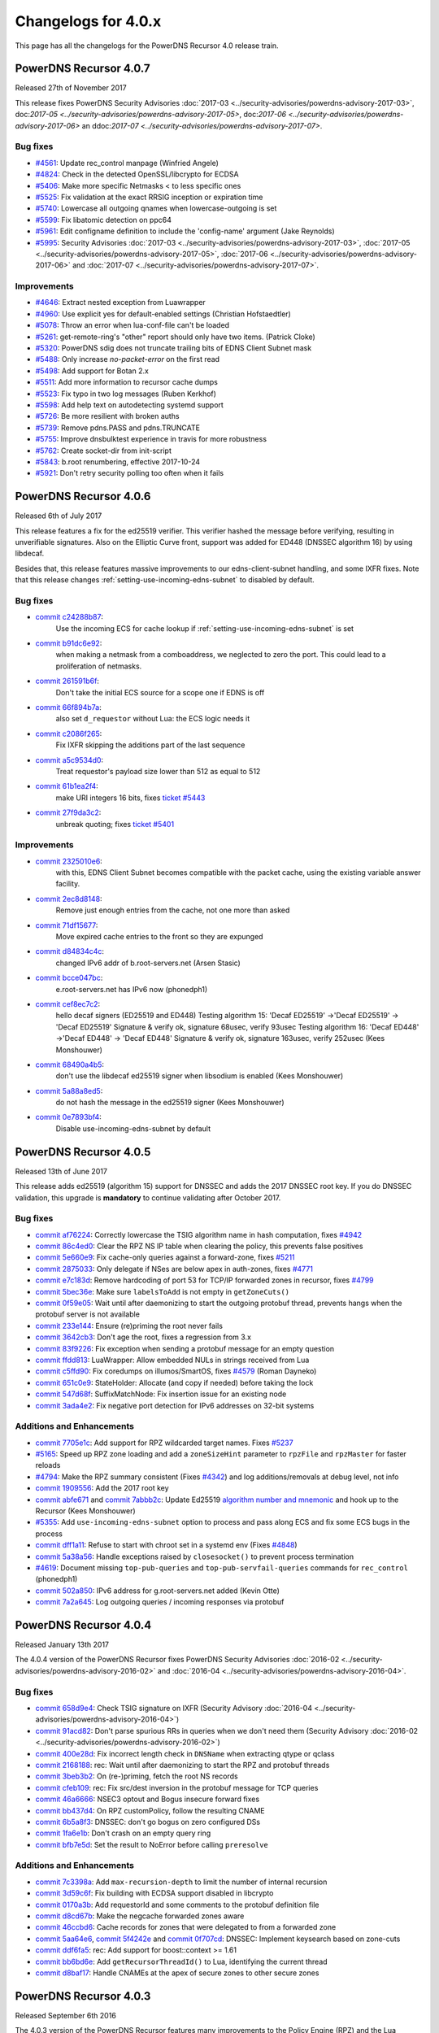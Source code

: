 Changelogs for 4.0.x
====================

This page has all the changelogs for the PowerDNS Recursor 4.0 release train.

PowerDNS Recursor 4.0.7
-----------------------

Released 27th of November 2017

This release fixes PowerDNS Security Advisories :doc:`2017-03 <../security-advisories/powerdns-advisory-2017-03>`,
doc:`2017-05 <../security-advisories/powerdns-advisory-2017-05>`, doc:`2017-06 <../security-advisories/powerdns-advisory-2017-06>`
an ddoc:`2017-07 <../security-advisories/powerdns-advisory-2017-07>`.

Bug fixes
^^^^^^^^^

- `#4561 <https://github.com/PowerDNS/pdns/pull/4561>`__: Update rec_control manpage (Winfried Angele)
- `#4824 <https://github.com/PowerDNS/pdns/pull/4824>`__: Check in the detected OpenSSL/libcrypto for ECDSA
- `#5406 <https://github.com/PowerDNS/pdns/pull/5406>`__: Make more specific Netmasks < to less specific ones
- `#5525 <https://github.com/PowerDNS/pdns/pull/5525>`__: Fix validation at the exact RRSIG inception or expiration time
- `#5740 <https://github.com/PowerDNS/pdns/pull/5740>`__: Lowercase all outgoing qnames when lowercase-outgoing is set
- `#5599 <https://github.com/PowerDNS/pdns/pull/5599>`__: Fix libatomic detection on ppc64
- `#5961 <https://github.com/PowerDNS/pdns/pull/5961>`__: Edit configname definition to include the 'config-name' argument (Jake Reynolds)
- `#5995 <https://github.com/PowerDNS/pdns/pull/5995>`__: Security Advisories :doc:`2017-03 <../security-advisories/powerdns-advisory-2017-03>`,
  :doc:`2017-05 <../security-advisories/powerdns-advisory-2017-05>`, :doc:`2017-06 <../security-advisories/powerdns-advisory-2017-06>` and
  :doc:`2017-07 <../security-advisories/powerdns-advisory-2017-07>`.

Improvements
^^^^^^^^^^^^

- `#4646 <https://github.com/PowerDNS/pdns/pull/4646>`__: Extract nested exception from Luawrapper
- `#4960 <https://github.com/PowerDNS/pdns/pull/4960>`__: Use explicit yes for default-enabled settings (Christian Hofstaedtler)
- `#5078 <https://github.com/PowerDNS/pdns/pull/5078>`__: Throw an error when lua-conf-file can't be loaded
- `#5261 <https://github.com/PowerDNS/pdns/pull/5261>`__: get-remote-ring's "other" report should only have two items. (Patrick Cloke)
- `#5320 <https://github.com/PowerDNS/pdns/pull/5320>`__: PowerDNS sdig does not truncate trailing bits of EDNS Client Subnet mask
- `#5488 <https://github.com/PowerDNS/pdns/pull/5488>`__: Only increase `no-packet-error` on the first read
- `#5498 <https://github.com/PowerDNS/pdns/pull/5498>`__: Add support for Botan 2.x
- `#5511 <https://github.com/PowerDNS/pdns/pull/5511>`__: Add more information to recursor cache dumps
- `#5523 <https://github.com/PowerDNS/pdns/pull/5523>`__: Fix typo in two log messages (Ruben Kerkhof)
- `#5598 <https://github.com/PowerDNS/pdns/pull/5598>`__: Add help text on autodetecting systemd support
- `#5726 <https://github.com/PowerDNS/pdns/pull/5726>`__: Be more resilient with broken auths
- `#5739 <https://github.com/PowerDNS/pdns/pull/5739>`__: Remove pdns.PASS and pdns.TRUNCATE
- `#5755 <https://github.com/PowerDNS/pdns/pull/5755>`__: Improve dnsbulktest experience in travis for more robustness
- `#5762 <https://github.com/PowerDNS/pdns/pull/5762>`__: Create socket-dir from init-script
- `#5843 <https://github.com/PowerDNS/pdns/pull/5843>`__: b.root renumbering, effective 2017-10-24
- `#5921 <https://github.com/PowerDNS/pdns/pull/5921>`__: Don't retry security polling too often when it fails


PowerDNS Recursor 4.0.6
-----------------------

Released 6th of July 2017

This release features a fix for the ed25519 verifier.
This verifier hashed the message before verifying, resulting in unverifiable signatures.
Also on the Elliptic Curve front, support was added for ED448 (DNSSEC algorithm 16) by using libdecaf.

Besides that, this release features massive improvements to our edns-client-subnet handling, and some IXFR fixes.
Note that this release changes :ref:`setting-use-incoming-edns-subnet` to disabled by default.

Bug fixes
^^^^^^^^^

- `commit c24288b87 <https://github.com/PowerDNS/pdns/commit/c24288b87>`__:
   Use the incoming ECS for cache lookup if :ref:`setting-use-incoming-edns-subnet` is set
- `commit b91dc6e92 <https://github.com/PowerDNS/pdns/commit/b91dc6e92>`__:
   when making a netmask from a comboaddress, we neglected to zero the port. This could lead to a proliferation of netmasks.
- `commit 261591b6f <https://github.com/PowerDNS/pdns/commit/261591b6f>`__:
   Don't take the initial ECS source for a scope one if EDNS is off
- `commit 66f894b7a <https://github.com/PowerDNS/pdns/commit/66f894b7a>`__:
   also set ``d_requestor`` without Lua: the ECS logic needs it
- `commit c2086f265 <https://github.com/PowerDNS/pdns/commit/c2086f265>`__:
   Fix IXFR skipping the additions part of the last sequence
- `commit a5c9534d0 <https://github.com/PowerDNS/pdns/commit/a5c9534d0>`__:
   Treat requestor's payload size lower than 512 as equal to 512
- `commit 61b1ea2f4 <https://github.com/PowerDNS/pdns/commit/61b1ea2f4>`__:
   make URI integers 16 bits, fixes `ticket #5443 <https://github.com/PowerDNS/pdns/issues/5443>`__
- `commit 27f9da3c2 <https://github.com/PowerDNS/pdns/commit/27f9da3c2>`__:
   unbreak quoting; fixes `ticket #5401 <https://github.com/PowerDNS/pdns/issues/5401>`__

Improvements
^^^^^^^^^^^^

- `commit 2325010e6 <https://github.com/PowerDNS/pdns/commit/2325010e6>`__:
   with this, EDNS Client Subnet becomes compatible with the packet cache, using the existing variable answer facility.
- `commit 2ec8d8148 <https://github.com/PowerDNS/pdns/commit/2ec8d8148>`__:
   Remove just enough entries from the cache, not one more than asked
- `commit 71df15677 <https://github.com/PowerDNS/pdns/commit/71df15677>`__:
   Move expired cache entries to the front so they are expunged
- `commit d84834c4c <https://github.com/PowerDNS/pdns/commit/d84834c4c>`__:
   changed IPv6 addr of b.root-servers.net (Arsen Stasic)
- `commit bcce047bc <https://github.com/PowerDNS/pdns/commit/bcce047bc>`__:
   e.root-servers.net has IPv6 now (phonedph1)
- `commit cef8ec7c2 <https://github.com/PowerDNS/pdns/commit/cef8ec7c2>`__:
   hello decaf signers (ED25519 and ED448) Testing algorithm 15: 'Decaf ED25519' ->'Decaf ED25519' -> 'Decaf ED25519' Signature & verify ok, signature 68usec, verify 93usec Testing algorithm 16: 'Decaf ED448' ->'Decaf ED448' -> 'Decaf ED448' Signature & verify ok, signature 163usec, verify 252usec (Kees Monshouwer)
- `commit 68490a4b5 <https://github.com/PowerDNS/pdns/commit/68490a4b5>`__:
   don't use the libdecaf ed25519 signer when libsodium is enabled (Kees Monshouwer)
- `commit 5a88a8ed5 <https://github.com/PowerDNS/pdns/commit/5a88a8ed5>`__:
   do not hash the message in the ed25519 signer (Kees Monshouwer)
- `commit 0e7893bf4 <https://github.com/PowerDNS/pdns/commit/0e7893bf4>`__:
   Disable use-incoming-edns-subnet by default


PowerDNS Recursor 4.0.5
-----------------------

Released 13th of June 2017

This release adds ed25519 (algorithm 15) support for DNSSEC and adds the
2017 DNSSEC root key. If you do DNSSEC validation, this upgrade is
**mandatory** to continue validating after October 2017.

Bug fixes
^^^^^^^^^

-  `commit af76224 <https://github.com/PowerDNS/pdns/commit/af76224>`__:
   Correctly lowercase the TSIG algorithm name in hash computation,
   fixes `#4942 <https://github.com/PowerDNS/pdns/issues/4942>`__
-  `commit 86c4ed0 <https://github.com/PowerDNS/pdns/commit/86c4ed0>`__:
   Clear the RPZ NS IP table when clearing the policy, this prevents
   false positives
-  `commit 5e660e9 <https://github.com/PowerDNS/pdns/commit/5e660e9>`__:
   Fix cache-only queries against a forward-zone, fixes
   `#5211 <https://github.com/PowerDNS/pdns/issues/5211>`__
-  `commit 2875033 <https://github.com/PowerDNS/pdns/commit/2875033>`__:
   Only delegate if NSes are below apex in auth-zones, fixes
   `#4771 <https://github.com/PowerDNS/pdns/issues/4771>`__
-  `commit e7c183d <https://github.com/PowerDNS/pdns/commit/e7c183d>`__:
   Remove hardcoding of port 53 for TCP/IP forwarded zones in recursor,
   fixes `#4799 <https://github.com/PowerDNS/pdns/issues/4799>`__
-  `commit 5bec36e <https://github.com/PowerDNS/pdns/commit/5bec36e>`__:
   Make sure ``labelsToAdd`` is not empty in ``getZoneCuts()``
-  `commit 0f59e05 <https://github.com/PowerDNS/pdns/commit/0f59e05>`__:
   Wait until after daemonizing to start the outgoing protobuf thread,
   prevents hangs when the protobuf server is not available
-  `commit 233e144 <https://github.com/PowerDNS/pdns/commit/233e144>`__:
   Ensure (re)priming the root never fails
-  `commit 3642cb3 <https://github.com/PowerDNS/pdns/commit/3642cb3>`__:
   Don't age the root, fixes a regression from 3.x
-  `commit 83f9226 <https://github.com/PowerDNS/pdns/commit/83f9226>`__:
   Fix exception when sending a protobuf message for an empty question
-  `commit ffdd813 <https://github.com/PowerDNS/pdns/commit/ffdd813>`__:
   LuaWrapper: Allow embedded NULs in strings received from Lua
-  `commit c5ffd90 <https://github.com/PowerDNS/pdns/commit/c5ffd90>`__:
   Fix coredumps on illumos/SmartOS, fixes
   `#4579 <https://github.com/PowerDNS/pdns/issues/4579>`__ (Roman
   Dayneko)
-  `commit 651c0e9 <https://github.com/PowerDNS/pdns/commit/651c0e9>`__:
   StateHolder: Allocate (and copy if needed) before taking the lock
-  `commit 547d68f <https://github.com/PowerDNS/pdns/commit/547d68f>`__:
   SuffixMatchNode: Fix insertion issue for an existing node
-  `commit 3ada4e2 <https://github.com/PowerDNS/pdns/commit/3ada4e2>`__:
   Fix negative port detection for IPv6 addresses on 32-bit systems

Additions and Enhancements
^^^^^^^^^^^^^^^^^^^^^^^^^^

-  `commit 7705e1c <https://github.com/PowerDNS/pdns/commit/7705e1c>`__:
   Add support for RPZ wildcarded target names. Fixes
   `#5237 <https://github.com/PowerDNS/pdns/issues/5237>`__
-  `#5165 <https://github.com/PowerDNS/pdns/pull/5165>`__: Speed up RPZ
   zone loading and add a ``zoneSizeHint`` parameter to ``rpzFile`` and
   ``rpzMaster`` for faster reloads
-  `#4794 <https://github.com/PowerDNS/pdns/issues/4794>`__: Make the
   RPZ summary consistent (Fixes
   `#4342 <https://github.com/PowerDNS/pdns/issues/4342>`__) and log
   additions/removals at debug level, not info
-  `commit 1909556 <https://github.com/PowerDNS/pdns/commit/1909556>`__:
   Add the 2017 root key
-  `commit abfe671 <https://github.com/PowerDNS/pdns/commit/abfe671>`__
   and `commit
   7abbb2c <https://github.com/PowerDNS/pdns/commit/7abbb2c>`__: Update
   Ed25519 `algorithm number and
   mnemonic <http://www.iana.org/assignments/dns-sec-alg-numbers/dns-sec-alg-numbers.xhtml>`__
   and hook up to the Recursor (Kees Monshouwer)
-  `#5355 <https://github.com/PowerDNS/pdns/pull/5355>`__: Add
   ``use-incoming-edns-subnet`` option to process and pass along ECS and
   fix some ECS bugs in the process
-  `commit dff1a11 <https://github.com/PowerDNS/pdns/commit/dff1a11>`__:
   Refuse to start with chroot set in a systemd env (Fixes
   `#4848 <https://github.com/PowerDNS/pdns/issues/4848>`__)
-  `commit 5a38a56 <https://github.com/PowerDNS/pdns/commit/5a38a56>`__:
   Handle exceptions raised by ``closesocket()`` to prevent process
   termination
-  `#4619 <https://github.com/PowerDNS/pdns/issues/4619>`__: Document
   missing ``top-pub-queries`` and ``top-pub-servfail-queries`` commands
   for ``rec_control`` (phonedph1)
-  `commit 502a850 <https://github.com/PowerDNS/pdns/commit/502a850>`__:
   IPv6 address for g.root-servers.net added (Kevin Otte)
-  `commit 7a2a645 <https://github.com/PowerDNS/pdns/commit/7a2a645>`__:
   Log outgoing queries / incoming responses via protobuf

PowerDNS Recursor 4.0.4
-----------------------

Released January 13th 2017

The 4.0.4 version of the PowerDNS Recursor fixes PowerDNS Security
Advisories :doc:`2016-02 <../security-advisories/powerdns-advisory-2016-02>` and
:doc:`2016-04 <../security-advisories/powerdns-advisory-2016-04>`.

Bug fixes
^^^^^^^^^

-  `commit 658d9e4 <https://github.com/PowerDNS/pdns/commit/658d9e4>`__:
   Check TSIG signature on IXFR (Security Advisory
   :doc:`2016-04 <../security-advisories/powerdns-advisory-2016-04>`)
-  `commit 91acd82 <https://github.com/PowerDNS/pdns/commit/91acd82>`__:
   Don't parse spurious RRs in queries when we don't need them (Security
   Advisory :doc:`2016-02 <../security-advisories/powerdns-advisory-2016-02>`)
-  `commit 400e28d <https://github.com/PowerDNS/pdns/commit/400e28d>`__:
   Fix incorrect length check in ``DNSName`` when extracting qtype or
   qclass
-  `commit 2168188 <https://github.com/PowerDNS/pdns/commit/2168188>`__:
   rec: Wait until after daemonizing to start the RPZ and protobuf
   threads
-  `commit 3beb3b2 <https://github.com/PowerDNS/pdns/commit/3beb3b2>`__:
   On (re-)priming, fetch the root NS records
-  `commit cfeb109 <https://github.com/PowerDNS/pdns/commit/cfeb109>`__:
   rec: Fix src/dest inversion in the protobuf message for TCP queries
-  `commit 46a6666 <https://github.com/PowerDNS/pdns/commit/46a6666>`__:
   NSEC3 optout and Bogus insecure forward fixes
-  `commit bb437d4 <https://github.com/PowerDNS/pdns/commit/bb437d4>`__:
   On RPZ customPolicy, follow the resulting CNAME
-  `commit 6b5a8f3 <https://github.com/PowerDNS/pdns/commit/6b5a8f3>`__:
   DNSSEC: don't go bogus on zero configured DSs
-  `commit 1fa6e1b <https://github.com/PowerDNS/pdns/commit/1fa6e1b>`__:
   Don't crash on an empty query ring
-  `commit bfb7e5d <https://github.com/PowerDNS/pdns/commit/bfb7e5d>`__:
   Set the result to NoError before calling ``preresolve``

Additions and Enhancements
^^^^^^^^^^^^^^^^^^^^^^^^^^

-  `commit 7c3398a <https://github.com/PowerDNS/pdns/commit/7c3398a>`__:
   Add ``max-recursion-depth`` to limit the number of internal recursion
-  `commit 3d59c6f <https://github.com/PowerDNS/pdns/commit/3d59c6f>`__:
   Fix building with ECDSA support disabled in libcrypto
-  `commit 0170a3b <https://github.com/PowerDNS/pdns/commit/0170a3b>`__:
   Add requestorId and some comments to the protobuf definition file
-  `commit d8cd67b <https://github.com/PowerDNS/pdns/commit/d8cd67b>`__:
   Make the negcache forwarded zones aware
-  `commit 46ccbd6 <https://github.com/PowerDNS/pdns/commit/46ccbd6>`__:
   Cache records for zones that were delegated to from a forwarded zone
-  `commit 5aa64e6 <https://github.com/PowerDNS/pdns/commit/5aa64e6>`__,
   `commit 5f4242e <https://github.com/PowerDNS/pdns/commit/5f4242e>`__
   and `commit
   0f707cd <https://github.com/PowerDNS/pdns/commit/0f707cd>`__: DNSSEC:
   Implement keysearch based on zone-cuts
-  `commit ddf6fa5 <https://github.com/PowerDNS/pdns/commit/ddf6fa5>`__:
   rec: Add support for boost::context >= 1.61
-  `commit bb6bd6e <https://github.com/PowerDNS/pdns/commit/bb6bd6e>`__:
   Add ``getRecursorThreadId()`` to Lua, identifying the current thread
-  `commit d8baf17 <https://github.com/PowerDNS/pdns/commit/d8baf17>`__:
   Handle CNAMEs at the apex of secure zones to other secure zones

PowerDNS Recursor 4.0.3
-----------------------

Released September 6th 2016

The 4.0.3 version of the PowerDNS Recursor features many improvements to
the Policy Engine (RPZ) and the Lua bindings to it. We would like to
thank Wim (`42wim <https://github.com/42wim>`__) for testing and
reporting on the RPZ module.

Bug fixes
^^^^^^^^^

-  `#4350 <https://github.com/PowerDNS/pdns/pull/4350>`__: Call
   ``gettag()`` for TCP queries
-  `#4376 <https://github.com/PowerDNS/pdns/pull/4376>`__: Fix the use
   of an uninitialized filtering policy
-  `#4381 <https://github.com/PowerDNS/pdns/pull/4381>`__: Parse
   query-local-address before lua-config-file
-  `#4383 <https://github.com/PowerDNS/pdns/pull/4383>`__: Fix accessing
   an empty policyCustom, policyName from Lua
-  `#4387 <https://github.com/PowerDNS/pdns/pull/4387>`__: ComboAddress:
   don't allow invalid ports
-  `#4388 <https://github.com/PowerDNS/pdns/pull/4388>`__: Fix RPZ
   default policy not being applied over IXFR
-  `#4391 <https://github.com/PowerDNS/pdns/pull/4391>`__: DNSSEC:
   Actually follow RFC 7646 §2.1
-  `#4396 <https://github.com/PowerDNS/pdns/pull/4396>`__: Add boost
   context ldflags so freebsd builds can find the libs
-  `#4402 <https://github.com/PowerDNS/pdns/pull/4402>`__: Ignore NS
   records in a RPZ zone received over IXFR
-  `#4403 <https://github.com/PowerDNS/pdns/pull/4403>`__: Fix build
   with OpenSSL 1.1.0 final
-  `#4404 <https://github.com/PowerDNS/pdns/pull/4404>`__: Don't
   validate when a Lua hook took the query
-  `#4425 <https://github.com/PowerDNS/pdns/pull/4425>`__: Fix a
   protobuf regression (requestor/responder mix-up)

Additions and Enhancements
^^^^^^^^^^^^^^^^^^^^^^^^^^

-  `#4394 <https://github.com/PowerDNS/pdns/pull/4394>`__: Support Boost
   1.61+ fcontext
-  `#4402 <https://github.com/PowerDNS/pdns/pull/4402>`__: Add Lua
   binding for DNSRecord::d\_place

PowerDNS Recursor 4.0.2
-----------------------

Released August 26th 2016

This release fixes a regression in 4.x where CNAME records for DNSSEC
signed domains were not sorted before the final answers, leading to some
clients (notably some versions of Chrome) not being able to extract the
required answer from the packet. This happened exclusively for DNSSEC
signed domains, but the problem happens even for clients not requesting
DNSSEC validation.

Further fixes and changes can be found below:

Bug fixes
^^^^^^^^^

-  `#4264 <https://github.com/PowerDNS/pdns/pull/4264>`__: Set
   ``dq.rcode`` before calling postresolve
-  `#4294 <https://github.com/PowerDNS/pdns/pull/4294>`__: Honor PIE
   flags.
-  `#4310 <https://github.com/PowerDNS/pdns/pull/4310>`__: Fix build
   with LibreSSL, for which OPENSSL\_VERSION\_NUMBER is irrelevant
-  `#4340 <https://github.com/PowerDNS/pdns/pull/4340>`__: Don't shuffle
   CNAME records.
-  `#4354 <https://github.com/PowerDNS/pdns/pull/4354>`__: Fix
   delegation-only

Additions and enhancements
^^^^^^^^^^^^^^^^^^^^^^^^^^

-  `#4288 <https://github.com/PowerDNS/pdns/pull/4288>`__: Respect the
   timeout when connecting to a protobuf server
-  `#4300 <https://github.com/PowerDNS/pdns/pull/4300>`__: allow newDN
   to take a DNSName in; document missing methods
-  `#4301 <https://github.com/PowerDNS/pdns/pull/4301>`__: expose SMN
   toString to lua
-  `#4318 <https://github.com/PowerDNS/pdns/pull/4318>`__: Anonymize the
   protobuf ECS value as well
-  `#4324 <https://github.com/PowerDNS/pdns/pull/4324>`__: Allow Lua
   access to the result of the Policy Engine decision, skip RPZ, finish
   RPZ implementation
-  `#4349 <https://github.com/PowerDNS/pdns/pull/4349>`__: Remove unused
   ``DNSPacket::d_qlen``
-  `#4351 <https://github.com/PowerDNS/pdns/pull/4351>`__: RPZ: Use
   query-local-address(6) by default
-  `#4357 <https://github.com/PowerDNS/pdns/pull/4357>`__: Move the root
   DNSSEC data to a header file

PowerDNS Recursor 4.0.1
-----------------------

Released July 29th 2016

This release has several improvements with regards to DNSSEC validation
and it improves interoperability with DNSSEC clients that expect an
AD-bit on validated data when they query with only the DO-bit set.

Bug fixes
^^^^^^^^^

-  `#4119 <https://github.com/PowerDNS/pdns/pull/4119>`__ Improve DNSSEC
   record skipping for non dnssec queries (Kees Monshouwer)
-  `#4162 <https://github.com/PowerDNS/pdns/pull/4162>`__ Don't validate
   zones from the local auth store, go one level down while validating
   when there is a CNAME
-  `#4187 <https://github.com/PowerDNS/pdns/pull/4187>`__:
-  Don't go bogus on islands of security
-  Check all possible chains for Insecures
-  Don't go Bogus on a CNAME at the apex
-  `#4215 <https://github.com/PowerDNS/pdns/pull/4215>`__ RPZ: default
   policy should also override local data RRs
-  `#4243 <https://github.com/PowerDNS/pdns/pull/4243>`__ Fix a crash
   when the next name in a chained query is empty and
   ``rec_control current-queries`` is invoked

Improvements
^^^^^^^^^^^^

-  `#4056 <https://github.com/PowerDNS/pdns/pull/4056>`__ OpenSSL 1.1.0
   support (Christian Hofstaedtler)
-  `#4133 <https://github.com/PowerDNS/pdns/pull/4133>`__ Add limits to
   the size of received {A,I}XFR (CVE-2016-6172)
-  `#4140 <https://github.com/PowerDNS/pdns/pull/4140>`__ Fix warnings
   with gcc on musl-libc (James Taylor)
-  `#4160 <https://github.com/PowerDNS/pdns/pull/4160>`__ Also validate
   on +DO
-  `#4164 <https://github.com/PowerDNS/pdns/pull/4164>`__ Fail to start
   when the lua-dns-script does not exist
-  `#4168 <https://github.com/PowerDNS/pdns/pull/4168>`__ Add more
   Netmask methods for Lua (Aki Tuomi)
-  `#4210 <https://github.com/PowerDNS/pdns/pull/4210>`__ Validate
   DNSSEC for security polling
-  `#4217 <https://github.com/PowerDNS/pdns/pull/4217>`__ Turn on
   root-nx-trust by default and log-common-errors=off
-  `#4207 <https://github.com/PowerDNS/pdns/pull/4207>`__ Allow for
   multiple trust anchors per zone
-  `#4242 <https://github.com/PowerDNS/pdns/pull/4242>`__ Fix
   compilation warning when building without Protobuf

PowerDNS Recursor 4.0.0
-----------------------

Released July 11th 2016

PowerDNS Recursor 4.0.0 is part of `the great 4.x "Spring
Cleaning" <http://blog.powerdns.com/2015/11/28/powerdns-spring-cleaning/>`__
of PowerDNS which lasted through the end of 2015.

As part of the general cleanup, we did the following:

-  Moved to C++ 2011, a cleaner more powerful version of C++ that has
   allowed us to `improve the quality of
   implementation <http://bert-hubert.blogspot.nl/2015/01/on-c2011-quality-of-implementation.html>`__
   in many places.
-  Implemented dedicated infrastructure for dealing with DNS names that
   is fully "DNS Native" and needs less escaping and unescaping
-  Switched to binary storage of DNS records in all places
-  Moved ACLs to a dedicated Netmask Tree
-  Implemented a version of
   `RCU <https://en.wikipedia.org/wiki/Read-copy-update>`__ for
   configuration changes
-  Instrumented our use of the memory allocator, reduced number of
   malloc calls substantially.
-  The Lua hook infrastructure was redone using LuaWrapper; old scripts
   will no longer work, but new scripts are easier to write under the
   new interface.

In addition to this cleanup, which has many internal benefits and solves
longstanding issues with escaped domain names, 4.0.0 brings the
following major new features:

-  RPZ aka Response Policy Zone support
-  IXFR slaving in the PowerDNS Recursor for RPZ
-  DNSSEC processing in Recursor (Authoritative has had this for years)
-  DNSSEC validation (without NSEC(3) proof validation)
-  EDNS Client Subnet support in PowerDNS Recursor (Authoritative has
   had this for years)
-  Lua asynchronous queries for per-IP/per-domain status
-  Caches that can now be wiped per whole zone instead of per name
-  Statistics on authoritative server response times (split for IPv4 and
   IPv6)
-  APIs are no longer marked as 'experimental' and had one final URL
   change
-  New metric: tcp-answer-bytes to measure DNS TCP/IP bandwidth, and
   many other new metrics

Please be aware that beyond the items listed here, there have been heaps
of tiny changes. As always, please carefully test a new release before
deploying it.

This release features the following fixes compared to rc1:

-  `#3989 <https://github.com/PowerDNS/pdns/pull/3989>`__ Fix usage of
   std::distance() in DNSName::isPartOf() (signed/unsigned comparisons)
-  `#4017 <https://github.com/PowerDNS/pdns/pull/4017>`__ Fix building
   without Lua. Add ``isTcp`` to ``dq``.
-  `#4023 <https://github.com/PowerDNS/pdns/pull/4023>`__ Actually log
   on dnssec=log-fail
-  `#4028 <https://github.com/PowerDNS/pdns/pull/4028>`__ DNSSEC fixes
   (NSEC casing, send DO-bit over TCP, DNSSEC trace additions)
-  `#4052 <https://github.com/PowerDNS/pdns/pull/4052>`__ Don't fail
   configure on missing fcontext.hpp
-  `#4096 <https://github.com/PowerDNS/pdns/pull/4096>`__ Don't call
   ``commit()`` if we skipped all the records

It has the following improvements:

-  `#3400 <https://github.com/PowerDNS/pdns/pull/3400>`__ Enable
   building on OpenIndiana
-  `#4016 <https://github.com/PowerDNS/pdns/pull/4016>`__ Log protobuf
   messages for cache hits. Add policy tags in gettag()
-  `#4040 <https://github.com/PowerDNS/pdns/pull/4040>`__ Allow DNSSEC
   validation when chrooted
-  `#4094 <https://github.com/PowerDNS/pdns/pull/4094>`__ Sort included
   html files for improved reproducibility (Christian Hofstaedtler)

And these additions:

-  `#3981 <https://github.com/PowerDNS/pdns/pull/3981>`__ Import
   JavaScript sources for libs shipped with Recursor (Christian
   Hofstaedtler)
-  `#4012 <https://github.com/PowerDNS/pdns/pull/4012>`__ add tags
   support to ProtobufLogger.py
-  `#4032 <https://github.com/PowerDNS/pdns/pull/4032>`__ Set the
   existing policy tags in ``dq`` for ``{pre,post}resolve``
-  `#4077 <https://github.com/PowerDNS/pdns/pull/4077>`__ Add DNSSEC
   validation statistics
-  `#4090 <https://github.com/PowerDNS/pdns/pull/4090>`__ Allow
   reloading the lua-config-file at runtime
-  `#4097 <https://github.com/PowerDNS/pdns/pull/4097>`__ Allow logging
   DNSSEC bogus in any mode
-  `#4125 <https://github.com/PowerDNS/pdns/pull/4125>`__ Add protobuf
   fields for the query's time in the response

PowerDNS Recursor 4.0.0-rc1
^^^^^^^^^^^^^^^^^^^^^^^^^^^

Released June 9th 2016

This first (and hopefully last) Release Candidate contains the finishing
touches to the experimental DNSSEC support by adding (Negative) Trust
Anchor support and fixing a possible issue with DNSSEC and forwarded
domains:

-  `#3910 <https://github.com/PowerDNS/pdns/pull/3910>`__ Add (Negative)
   Trust Anchor management
-  `#3926 <https://github.com/PowerDNS/pdns/pull/3926>`__ Set +CD on
   forwarded recursive queries

Other changes:

-  `#3941 <https://github.com/PowerDNS/pdns/pull/3941>`__ Ensure
   delegations from local auth zones are followed
-  `#3924 <https://github.com/PowerDNS/pdns/pull/3924>`__ Add a virtual
   hosting unit-file
-  `#3929 <https://github.com/PowerDNS/pdns/pull/3929>`__ Set the FDs in
   the unit file to a sane value

Bug fixes:

-  `#3961 <https://github.com/PowerDNS/pdns/pull/3961>`__ Fix building
   on EL6 i386
-  `#3957 <https://github.com/PowerDNS/pdns/pull/3957>`__ Add error
   reporting when parsing forward-zones(-recurse) (Aki Tuomi)

PowerDNS Recursor 4.0.0-beta1
^^^^^^^^^^^^^^^^^^^^^^^^^^^^^

Released May 27th 2016

This release fixes a bug in the DNSSEC implementation where a name would
we validated as bogus when talking to non-compliant authoritative
servers:

-  `#3875 <https://github.com/PowerDNS/pdns/pull/3875>`__ Disable DNSSEC
   for domain where the auth responds with FORMERR or NOTIMP

Improvements
^^^^^^^^^^^^

-  `#3866 <https://github.com/PowerDNS/pdns/pull/3866>`__ Increase max
   FDs in systemd unit file
-  `#3905 <https://github.com/PowerDNS/pdns/pull/3905>`__ Add a
   dnssec=process-no-validate option and make it default

Bug fixes
^^^^^^^^^

-  `#3881 <https://github.com/PowerDNS/pdns/pull/3881>`__ Fix the
   ``noEdnsOutQueries`` counter
-  `#3892 <https://github.com/PowerDNS/pdns/pull/3892>`__ support
   ``clock_gettime`` for platforms that require -lrt

PowerDNS Recursor 4.0.0-alpha3
^^^^^^^^^^^^^^^^^^^^^^^^^^^^^^

Released May 10th 2016

This release features several leaps in the correctness and stability of
the DNSSEC implementation.

Notable changes are:

-  `#3752 <https://github.com/PowerDNS/pdns/pull/3752>`__ Correct
   handling of query flags in conformance with `RFC
   6840 <https://tools.ietf.org/html/rfc6840>`__

Bug fixes
^^^^^^^^^

-  `#3804 <https://github.com/PowerDNS/pdns/pull/3804>`__ Fix a memory
   leak in DNSSEC validation
-  `#3785 <https://github.com/PowerDNS/pdns/pull/3785>`__ and
   `#3390 <https://github.com/PowerDNS/pdns/pull/3390>`__ Correctly
   validate insecure delegations
-  `#3606 <https://github.com/PowerDNS/pdns/pull/3606>`__ Various DNSSEC
   fixes, disabling DNSSEC on forward-zones
-  `#3681 <https://github.com/PowerDNS/pdns/pull/3681>`__ Catch
   exception with a malformed DNSName in ``rec_control wipe-cache``
-  `#3779 <https://github.com/PowerDNS/pdns/pull/3779>`__,
   `#3768 <https://github.com/PowerDNS/pdns/pull/3768>`__,
   `#3766 <https://github.com/PowerDNS/pdns/pull/3766>`__,
   `#3783 <https://github.com/PowerDNS/pdns/pull/3783>`__ and
   `#3789 <https://github.com/PowerDNS/pdns/pull/3789>`__ DNSName and
   other hardening improvements

Improvements
^^^^^^^^^^^^

-  `#3801 <https://github.com/PowerDNS/pdns/pull/3801>`__ Add missing
   Lua rcodes bindings
-  `#3587 <https://github.com/PowerDNS/pdns/pull/3587>`__ Update L-Root
   addresses

PowerDNS Recursor 4.0.0-alpha2
^^^^^^^^^^^^^^^^^^^^^^^^^^^^^^

Released March 9th 2016

Note that the DNSSEC implementation has several bugs in this release, it
is advised to set ``dnssec=off`` in your recursor.conf.

This release features many low-level performance fixes. Other notable
changes since 4.0.0-alpha1 are:

-  `#3259 <https://github.com/PowerDNS/pdns/pull/3259>`__,
   `#3280 <https://github.com/PowerDNS/pdns/pull/3280>`__ The PowerDNS
   Recursor now properly uses GNU autoconf and autotools for building
   and installing
-  OpenSSL crypto primitives are now used for DNSSEC validation
-  `#3313 <https://github.com/PowerDNS/pdns/pull/3313>`__ Implement the
   logic we need to generate EDNS MAC fields in dnsdist & read them in
   recursor
   (`blogpost <http://blog.powerdns.com/2016/01/27/per-device-dns-settings-selective-parental-control/>`__
-  `#3350 <https://github.com/PowerDNS/pdns/pull/3350>`__ Add
   lowercase-outgoing feature to Recursor
-  `#3410 <https://github.com/PowerDNS/pdns/pull/3410>`__ Recuweb is now
   built-in to the daemon
-  `#3230 <https://github.com/PowerDNS/pdns/pull/3230>`__ API: drop
   JSONP, add web security headers (Christian Hofstaedtler)
-  `#3485 <https://github.com/PowerDNS/pdns/pull/3485>`__ Allow multiple
   carbon-servers
-  `#3427 <https://github.com/PowerDNS/pdns/pull/3427>`__,
   `#3479 <https://github.com/PowerDNS/pdns/pull/3479>`__,
   `#3472 <https://github.com/PowerDNS/pdns/pull/3472>`__ MTasker
   modernization (Andrew Nelless)

Bug fixes
~~~~~~~~~

-  `#3444 <https://github.com/PowerDNS/pdns/pull/3444>`__,
   `#3442 <https://github.com/PowerDNS/pdns/pull/3442>`__ RPZ IXFR fixes
-  `#3448 <https://github.com/PowerDNS/pdns/pull/3448>`__ Remove
   edns-subnet-whitelist whitelist pointing to powerdns.com (Christian
   Hofstaedtler)
-  `#3293 <https://github.com/PowerDNS/pdns/pull/3293>`__ make
   asynchronous UDP Lua queries work again in 4.x
-  `#3365 <https://github.com/PowerDNS/pdns/pull/3365>`__ Apply rcode
   set in UDPQueryResponse callback (Jan Broers)
-  `#3244 <https://github.com/PowerDNS/pdns/pull/3244>`__ Fix the
   forward zones in the recursor
-  `#3135 <https://github.com/PowerDNS/pdns/pull/3135>`__ Use 56 bits
   instead of 64 in EDNS Client Subnet option (Winfried Angele)
-  `#3527 <https://github.com/PowerDNS/pdns/pull/3527>`__ Make the
   recursor counters atomic

Improvements
~~~~~~~~~~~~

-  `#3435 <https://github.com/PowerDNS/pdns/pull/3435>`__ Add
   ``toStringNoDot`` and ``chopOff`` functions to Lua
-  `#3437 <https://github.com/PowerDNS/pdns/pull/3437>`__ Add
   ``pdns.now`` timeval struct to recursor Lua
-  `#3352 <https://github.com/PowerDNS/pdns/pull/3352>`__ Cache
   improvements
-  `#3502 <https://github.com/PowerDNS/pdns/pull/3502>`__ Make second
   argument to pdnslog optional (Thiago Farina)
-  `#3520 <https://github.com/PowerDNS/pdns/pull/3520>`__ Reduce log
   level of periodic statistics to notice (Jan Broers)

PowerDNS Recursor 4.0.0-alpha1
------------------------------

Released December 24th 2015

